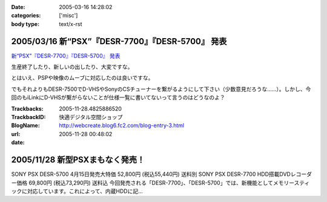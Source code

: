 :date: 2005-03-16 14:28:02
:categories: ['misc']
:body type: text/x-rst

=================================================
2005/03/16 新“PSX”『DESR-7700』『DESR-5700』 発表
=================================================

`新“PSX”『DESR-7700』『DESR-5700』 発表`_

生産終了したり、新しいの出したり、大変ですな。

とはいえ、PSPや映像のムーブに対応したのは良いですな。

でもそれよりもDESR-7500でD-VHSやSonyのCSチューナーを繋がるようにして下さい（少数意見だろうな……）。しかし、今回のもiLinkにD-VHSが繋がらないことが仕様一覧に書いてないって言うのはどうなのよ？

.. _`新“PSX”『DESR-7700』『DESR-5700』 発表`: http://www.jp.sonystyle.com/Style-e/Product/Psx/Desr-7700/index.html




.. :extend type: text/plain
.. :extend:


:Trackbacks:
:TrackbackID: 2005-11-28.4825886520
:BlogName: 快適デジタル空間ショップ
:url: http://webcreate.blog6.fc2.com/blog-entry-3.html
:date: 2005-11-28 00:48:02

===============================
2005/11/28 新型PSXまもなく発売！
===============================

SONY PSX DESR-5700 4月15日発売大特価  52,800円 (税込55,440円) 送料別 SONY PSX DESR-7700 HDD搭載DVDレコーダー価格  69,800円 (税込73,290円) 送料込 今回発売される「DESR-7700」、「DESR-5700」では、新機能としてメモリースティックに対応しています。これによって、内蔵HDDに記...
